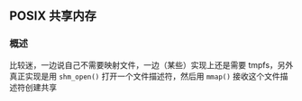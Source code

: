 ** POSIX 共享内存 

*** 概述
比较迷，一边说自己不需要映射文件，一边（某些）实现上还是需要 tmpfs，另外真正实现是用 ~shm_open()~ 打开一个文件描述符，然后用 ~mmap()~ 接收这个文件描述符创建共享
